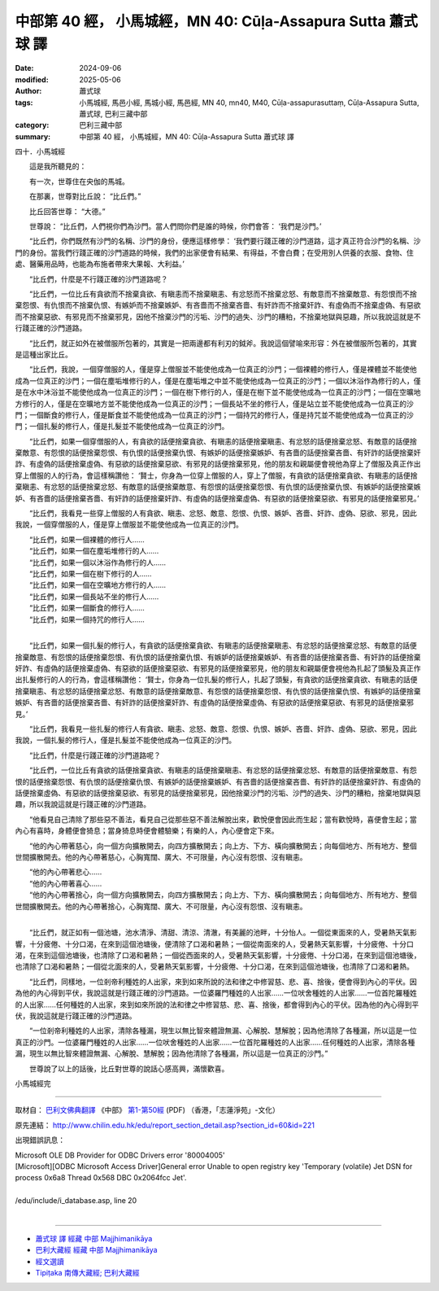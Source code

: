 中部第 40 經， 小馬城經，MN 40: Cūḷa-Assapura Sutta 蕭式球 譯
================================================================

:date: 2024-09-06
:modified: 2025-05-06
:author: 蕭式球
:tags: 小馬城經, 馬邑小經, 馬城小經, 馬邑經, MN 40, mn40, M40, Cūḷa-assapurasuttaṃ, Cūḷa-Assapura Sutta, 蕭式球, 巴利三藏中部
:category: 巴利三藏中部
:summary: 中部第 40 經， 小馬城經，MN 40: Cūḷa-Assapura Sutta 蕭式球 譯



四十．小馬城經
　　
　　這是我所聽見的：

　　有一次，世尊住在央伽的馬城。

　　在那裏，世尊對比丘說： “比丘們。”

　　比丘回答世尊： “大德。”

　　世尊說： “比丘們，人們視你們為沙門。當人們問你們是誰的時候，你們會答： ‘我們是沙門。’

　　“比丘們，你們既然有沙門的名稱、沙門的身份，便應這樣修學： ‘我們要行踐正確的沙門道路，這才真正符合沙門的名稱、沙門的身份。當我們行踐正確的沙門道路的時候，我們的出家便會有結果、有得益，不會白費；在受用別人供養的衣服、食物、住處、醫藥用品時，也能為布施者帶來大果報、大利益。’

　　“比丘們，什麼是不行踐正確的沙門道路呢？

　　“比丘們，一位比丘有貪欲而不捨棄貪欲、有瞋恚而不捨棄瞋恚、有忿怒而不捨棄忿怒、有敵意而不捨棄敵意、有怨恨而不捨棄怨恨、有仇恨而不捨棄仇恨、有嫉妒而不捨棄嫉妒、有吝嗇而不捨棄吝嗇、有奸詐而不捨棄奸詐、有虛偽而不捨棄虛偽、有惡欲而不捨棄惡欲、有邪見而不捨棄邪見，因他不捨棄沙門的污垢、沙門的過失、沙門的糟粕，不捨棄地獄與惡趣，所以我說這就是不行踐正確的沙門道路。

　　“比丘們，就正如外在被僧服所包著的，其實是一把兩邊都有利刃的鉞斧。我說這個譬喻來形容：外在被僧服所包著的，其實是這種出家比丘。

　　“比丘們，我說，一個穿僧服的人，僅是穿上僧服並不能使他成為一位真正的沙門；一個裸體的修行人，僅是裸體並不能使他成為一位真正的沙門；一個在塵垢堆修行的人，僅是在塵垢堆之中並不能使他成為一位真正的沙門；一個以沐浴作為修行的人，僅是在水中沐浴並不能使他成為一位真正的沙門；一個在樹下修行的人，僅是在樹下並不能使他成為一位真正的沙門；一個在空曠地方修行的人，僅是在空曠地方並不能使他成為一位真正的沙門；一個長站不坐的修行人，僅是站立並不能使他成為一位真正的沙門；一個斷食的修行人，僅是斷食並不能使他成為一位真正的沙門；一個持咒的修行人，僅是持咒並不能使他成為一位真正的沙門；一個扎髮的修行人，僅是扎髮並不能使他成為一位真正的沙門。

　　“比丘們，如果一個穿僧服的人，有貪欲的話便捨棄貪欲、有瞋恚的話便捨棄瞋恚、有忿怒的話便捨棄忿怒、有敵意的話便捨棄敵意、有怨恨的話便捨棄怨恨、有仇恨的話便捨棄仇恨、有嫉妒的話便捨棄嫉妒、有吝嗇的話便捨棄吝嗇、有奸詐的話便捨棄奸詐、有虛偽的話便捨棄虛偽、有惡欲的話便捨棄惡欲、有邪見的話便捨棄邪見，他的朋友和親屬便會視他為穿上了僧服及真正作出穿上僧服的人的行為，會這樣稱讚他： ‘賢士，你身為一位穿上僧服的人，穿上了僧服，有貪欲的話便捨棄貪欲、有瞋恚的話便捨棄瞋恚、有忿怒的話便捨棄忿怒、有敵意的話便捨棄敵意、有怨恨的話便捨棄怨恨、有仇恨的話便捨棄仇恨、有嫉妒的話便捨棄嫉妒、有吝嗇的話便捨棄吝嗇、有奸詐的話便捨棄奸詐、有虛偽的話便捨棄虛偽、有惡欲的話便捨棄惡欲、有邪見的話便捨棄邪見。’

　　“比丘們，我看見一些穿上僧服的人有貪欲、瞋恚、忿怒、敵意、怨恨、仇恨、嫉妒、吝嗇、奸詐、虛偽、惡欲、邪見，因此我說，一個穿僧服的人，僅是穿上僧服並不能使他成為一位真正的沙門。

| 　　“比丘們，如果一個裸體的修行人……
| 　　“比丘們，如果一個在塵垢堆修行的人……
| 　　“比丘們，如果一個以沐浴作為修行的人……
| 　　“比丘們，如果一個在樹下修行的人……
| 　　“比丘們，如果一個在空曠地方修行的人……
| 　　“比丘們，如果一個長站不坐的修行人……
| 　　“比丘們，如果一個斷食的修行人……
| 　　“比丘們，如果一個持咒的修行人……
| 

　　“比丘們，如果一個扎髮的修行人，有貪欲的話便捨棄貪欲、有瞋恚的話便捨棄瞋恚、有忿怒的話便捨棄忿怒、有敵意的話便捨棄敵意、有怨恨的話便捨棄怨恨、有仇恨的話便捨棄仇恨、有嫉妒的話便捨棄嫉妒、有吝嗇的話便捨棄吝嗇、有奸詐的話便捨棄奸詐、有虛偽的話便捨棄虛偽、有惡欲的話便捨棄惡欲、有邪見的話便捨棄邪見，他的朋友和親屬便會視他為扎起了頭髮及真正作出扎髮修行的人的行為，會這樣稱讚他： ‘賢士，你身為一位扎髮的修行人，扎起了頭髮，有貪欲的話便捨棄貪欲、有瞋恚的話便捨棄瞋恚、有忿怒的話便捨棄忿怒、有敵意的話便捨棄敵意、有怨恨的話便捨棄怨恨、有仇恨的話便捨棄仇恨、有嫉妒的話便捨棄嫉妒、有吝嗇的話便捨棄吝嗇、有奸詐的話便捨棄奸詐、有虛偽的話便捨棄虛偽、有惡欲的話便捨棄惡欲、有邪見的話便捨棄邪見。’

　　“比丘們，我看見一些扎髮的修行人有貪欲、瞋恚、忿怒、敵意、怨恨、仇恨、嫉妒、吝嗇、奸詐、虛偽、惡欲、邪見，因此我說，一個扎髮的修行人，僅是扎髮並不能使他成為一位真正的沙門。

　　“比丘們，什麼是行踐正確的沙門道路呢？

　　“比丘們，一位比丘有貪欲的話便捨棄貪欲、有瞋恚的話便捨棄瞋恚、有忿怒的話便捨棄忿怒、有敵意的話便捨棄敵意、有怨恨的話便捨棄怨恨、有仇恨的話便捨棄仇恨、有嫉妒的話便捨棄嫉妒、有吝嗇的話便捨棄吝嗇、有奸詐的話便捨棄奸詐、有虛偽的話便捨棄虛偽、有惡欲的話便捨棄惡欲、有邪見的話便捨棄邪見，因他捨棄沙門的污垢、沙門的過失、沙門的糟粕，捨棄地獄與惡趣，所以我說這就是行踐正確的沙門道路。

　　“他看見自己清除了那些惡不善法，看見自己從那些惡不善法解脫出來，歡悅便會因此而生起；當有歡悅時，喜便會生起；當內心有喜時，身體便會猗息；當身猗息時便會體驗樂；有樂的人，內心便會定下來。

　　“他的內心帶著慈心，向一個方向擴散開去，向四方擴散開去；向上方、下方、橫向擴散開去；向每個地方、所有地方、整個世間擴散開去。他的內心帶著慈心，心胸寬闊、廣大、不可限量，內心沒有怨恨、沒有瞋恚。

| 　　“他的內心帶著悲心……
| 　　“他的內心帶著喜心……
| 　　“他的內心帶著捨心，向一個方向擴散開去，向四方擴散開去；向上方、下方、橫向擴散開去；向每個地方、所有地方、整個世間擴散開去。他的內心帶著捨心，心胸寬闊、廣大、不可限量，內心沒有怨恨、沒有瞋恚。
| 

　　“比丘們，就正如有一個池塘，池水清淨、清甜、清涼、清澈，有美麗的池畔，十分怡人。一個從東面來的人，受暑熱天氣影響，十分疲倦、十分口渴，在來到這個池塘後，便清除了口渴和暑熱；一個從南面來的人，受暑熱天氣影響，十分疲倦、十分口渴，在來到這個池塘後，也清除了口渴和暑熱；一個從西面來的人，受暑熱天氣影響，十分疲倦、十分口渴，在來到這個池塘後，也清除了口渴和暑熱；一個從北面來的人，受暑熱天氣影響，十分疲倦、十分口渴，在來到這個池塘後，也清除了口渴和暑熱。

　　“比丘們，同樣地，一位剎帝利種姓的人出家，來到如來所說的法和律之中修習慈、悲、喜、捨後，便會得到內心的平伏。因為他的內心得到平伏，我說這就是行踐正確的沙門道路。一位婆羅門種姓的人出家……一位吠舍種姓的人出家……一位首陀羅種姓的人出家……任何種姓的人出家，來到如來所說的法和律之中修習慈、悲、喜、捨後，都會得到內心的平伏。因為他的內心得到平伏，我說這就是行踐正確的沙門道路。

　　“一位剎帝利種姓的人出家，清除各種漏，現生以無比智來體證無漏、心解脫、慧解脫；因為他清除了各種漏，所以這是一位真正的沙門。一位婆羅門種姓的人出家……一位吠舍種姓的人出家……一位首陀羅種姓的人出家……任何種姓的人出家，清除各種漏，現生以無比智來體證無漏、心解脫、慧解脫；因為他清除了各種漏，所以這是一位真正的沙門。”

　　世尊說了以上的話後，比丘對世尊的說話心感高興，滿懷歡喜。

小馬城經完

------

取材自： `巴利文佛典翻譯 <https://www.chilin.org/news/news-detail.php?id=202&type=2>`__ 《中部》 `第1-第50經 <https://www.chilin.org/upload/culture/doc/1666608309.pdf>`_ (PDF) （香港，「志蓮淨苑」-文化）

原先連結： http://www.chilin.edu.hk/edu/report_section_detail.asp?section_id=60&id=221

出現錯誤訊息：

| Microsoft OLE DB Provider for ODBC Drivers error '80004005'
| [Microsoft][ODBC Microsoft Access Driver]General error Unable to open registry key 'Temporary (volatile) Jet DSN for process 0x6a8 Thread 0x568 DBC 0x2064fcc Jet'.
| 
| /edu/include/i_database.asp, line 20
| 

------

- `蕭式球 譯 經藏 中部 Majjhimanikāya <{filename}majjhima-nikaaya-tr-by-siu-sk%zh.rst>`__

- `巴利大藏經 經藏 中部 Majjhimanikāya <{filename}majjhima-nikaaya%zh.rst>`__

- `經文選讀 <{filename}/articles/canon-selected/canon-selected%zh.rst>`__ 

- `Tipiṭaka 南傳大藏經; 巴利大藏經 <{filename}/articles/tipitaka/tipitaka%zh.rst>`__


..
  2025-05-06; created on 2024-09-06
